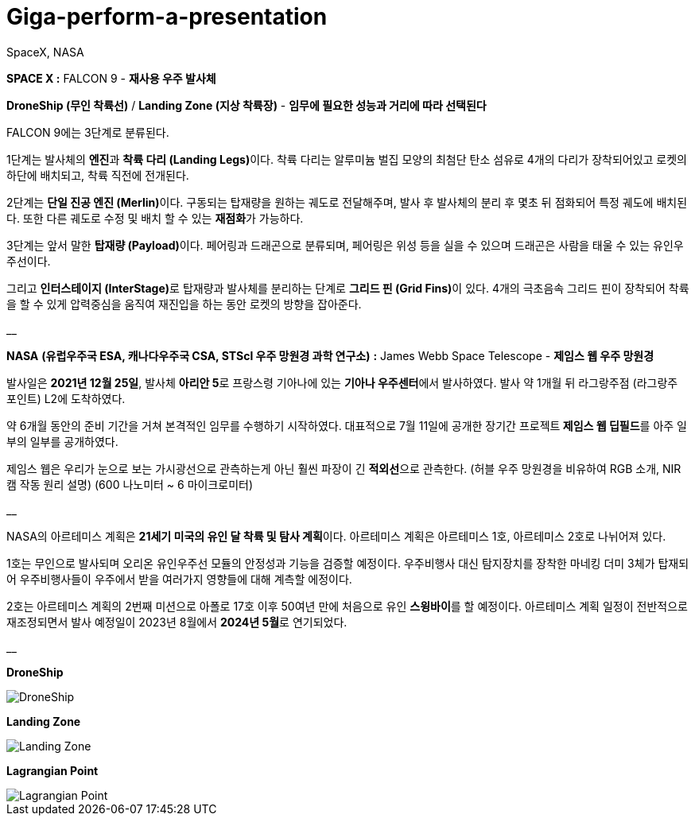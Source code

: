# Giga-perform-a-presentation
SpaceX, NASA

**SPACE X :** FALCON 9  - **재사용 우주 발사체**

**DroneShip (무인 착륙선)** / **Landing Zone (지상 착륙장)** - *임무에 필요한 성능과 거리에 따라 선택된다*

FALCON 9에는 3단계로 분류된다.

1단계는 발사체의 **엔진**과 **착륙 다리 (Landing Legs)**이다.
착륙 다리는 알루미늄 벌집 모양의 최첨단 탄소 섬유로 4개의 다리가 장착되어있고
로켓의 하단에 배치되고, 착륙 직전에 전개된다.

2단계는 **단일 진공 엔진 (Merlin)**이다. 
구동되는 탑재량을 원하는 궤도로 전달해주며, 발사 후 발사체의 분리 후 몇초 뒤 점화되어 특정 궤도에 배치된다.
또한 다른 궤도로 수정 및 배치 할 수 있는 **재점화**가 가능하다.

3단계는 앞서 말한 **탑재량 (Payload)**이다.
페어링과 드래곤으로 분류되며, 페어링은 위성 등을 실을 수 있으며 드래곤은 사람을 태울 수 있는 유인우주선이다.

그리고 **인터스테이지 (InterStage)**로 탑재량과 발사체를 분리하는 단계로 **그리드 핀 (Grid Fins)**이 있다.
4개의 극초음속 그리드 핀이 장착되어 착륙을 할 수 있게 압력중심을 움직여 재진입을 하는 동안 로켓의 방향을 잡아준다.

__

**NASA** *(유럽우주국 ESA, 캐나다우주국 CSA, STScl 우주 망원경 과학 연구소)* **:** James Webb Space Telescope - **제임스 웹 우주 망원경**

발사일은 **2021년 12월 25일**, 발사체 **아리안 5**로 프랑스령 기아나에 있는 **기아나 우주센터**에서 발사하였다.
발사 약 1개월 뒤 라그랑주점 (라그랑주 포인트) L2에 도착하였다. 

약 6개월 동안의 준비 기간을 거쳐 본격적인 임무를 수행하기 시작하였다.
대표적으로 7월 11일에 공개한 장기간 프로젝트** 제임스 웹 딥필드**를 아주 일부의 일부를 공개하였다.

제임스 웹은 우리가 눈으로 보는 가시광선으로 관측하는게 아닌  훨씬 파장이 긴 **적외선**으로 관측한다.
(허블 우주 망원경을 비유하여 RGB 소개, NIR캠 작동 원리 설명) (600 나노미터 ~ 6 마이크로미터)

__

NASA의 아르테미스 계획은 **21세기 미국의 유인 달 착륙 및 탐사 계획**이다.
아르테미스 계획은 아르테미스 1호, 아르테미스 2호로 나뉘어져 있다.

1호는 무인으로 발사되며 오리온 유인우주선 모듈의 안정성과 기능을 검증할 예정이다.
우주비행사 대신 탐지장치를 장착한 마네킹 더미 3체가 탑재되어 우주비행사들이 우주에서 받을 여러가지 영향들에 대해 계측할 에정이다.

2호는 아르테미스 계획의 2번째 미션으로 아폴로 17호 이후 50여년 만에 처음으로 유인 **스윙바이**를 할 예정이다.
아르테미스 계획 일정이 전반적으로 재조정되면서 발사 예정일이 2023년 8월에서 **2024년 5월**로 연기되었다.

__

**DroneShip**

image::DroneShip.png[DroneShip]

**Landing Zone**

image::LandingZone.png[Landing Zone]

**Lagrangian Point**

image::LagrangianPoint.png[Lagrangian Point]
